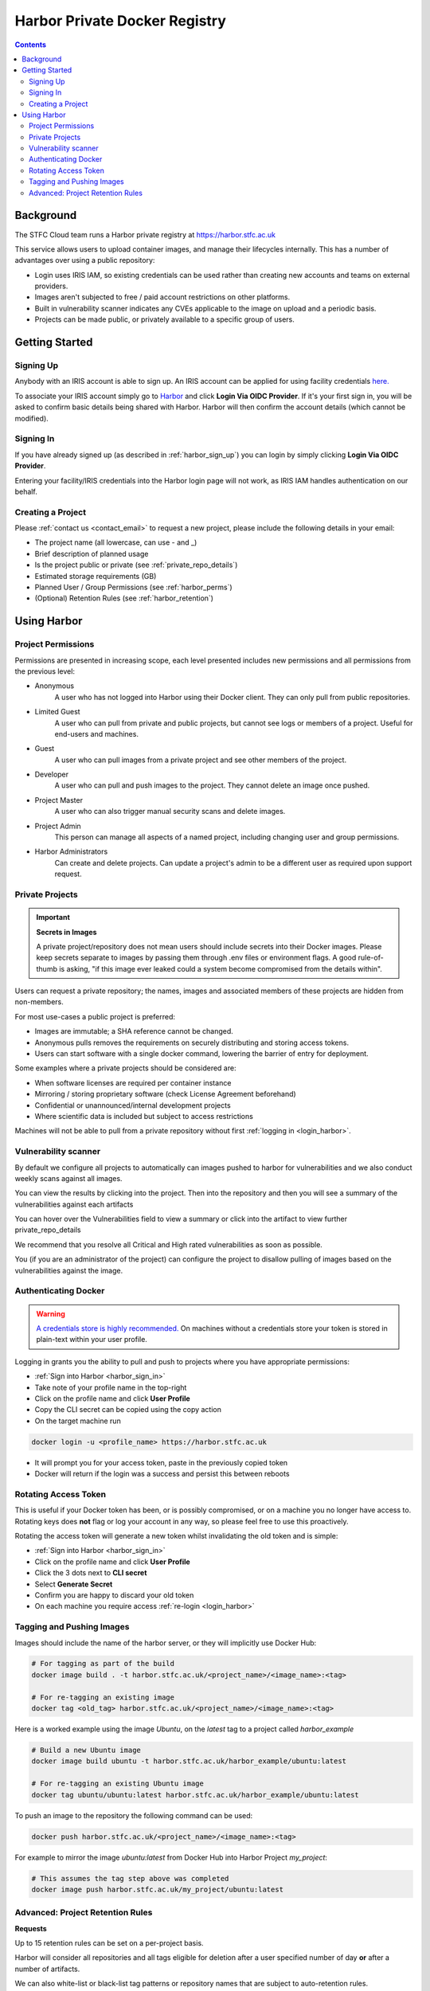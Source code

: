 Harbor Private Docker Registry
##############################

.. contents::

Background
==========

The STFC Cloud team runs a Harbor private registry at https://harbor.stfc.ac.uk

This service allows users to upload container images, and manage their lifecycles internally. This has a number of advantages over using a public repository:

- Login uses IRIS IAM, so existing credentials can be used rather than creating new accounts and teams on external providers.
- Images aren't subjected to free / paid account restrictions on other platforms.
- Built in vulnerability scanner indicates any CVEs applicable to the image on upload and a periodic basis.
- Projects can be made public, or privately available to a specific group of users.

Getting Started
===============

.. _harbor_sign_up:

Signing Up
----------

Anybody with an IRIS account is able to sign up. An IRIS account can be applied for using facility credentials `here. <https://iris-iam.stfc.ac.uk/login>`_

To associate your IRIS account simply go to `Harbor <https://harbor.stfc.ac.uk>`_ and click **Login Via OIDC Provider**. If it's your first sign in, you will be asked to confirm basic details being shared with Harbor. Harbor will then confirm the account details (which cannot be modified).

.. _harbor_sign_in:

Signing In
----------

If you have already signed up (as described in :ref:`harbor_sign_up`) you can login by simply clicking **Login Via OIDC Provider**.

Entering your facility/IRIS credentials into the Harbor login page will not work, as IRIS IAM handles authentication on our behalf.

Creating a Project
------------------

Please :ref:`contact us <contact_email>` to request a new project, please include the following details in your email:

- The project name (all lowercase, can use - and _)
- Brief description of planned usage
- Is the project public or private (see :ref:`private_repo_details`)
- Estimated storage requirements (GB)
- Planned User / Group Permissions (see :ref:`harbor_perms`)
- (Optional) Retention Rules (see :ref:`harbor_retention`)

Using Harbor
============

.. _harbor_perms:

Project Permissions
-------------------

Permissions are presented in increasing scope, each level presented includes new permissions and all permissions from the previous level:

- Anonymous
    A user who has not logged into Harbor using their Docker client. They can only pull from public repositories.
- Limited Guest
    A user who can pull from private and public projects, but cannot see logs or members of a project. Useful for end-users and machines.
- Guest
    A user who can pull images from a private project and see other members of the project.
- Developer
    A user who can pull and push images to the project. They cannot delete an image once pushed.
- Project Master
    A user who can also trigger manual security scans and delete images.
- Project Admin
    This person can manage all aspects of a named project, including changing user and group permissions.
- Harbor Administrators
    Can create and delete projects. Can update a project's admin to be a different user as required upon support request.

.. _private_repo_details:

Private Projects
----------------

.. Important:: **Secrets in Images**

    A private project/repository does not mean users should include secrets into their Docker images. Please keep secrets separate to images by passing them through .env files or environment flags. A good rule-of-thumb is asking, "if this image ever leaked could a system become compromised from the details within".

Users can request a private repository; the names, images and associated members of these projects are hidden from non-members.

For most use-cases a public project is preferred:

- Images are immutable; a SHA reference cannot be changed.
- Anonymous pulls removes the requirements on securely distributing and storing access tokens.
- Users can start software with a single docker command, lowering the barrier of entry for deployment.

Some examples where a private projects should be considered are:

- When software licenses are required per container instance
- Mirroring / storing proprietary software (check License Agreement beforehand)
- Confidential or unannounced/internal development projects
- Where scientific data is included but subject to access restrictions

Machines will not be able to pull from a private repository without first :ref:`logging in <login_harbor>`.

.. _vuln_scan:

Vulnerability scanner
---------------------

By default we configure all projects to automatically can images pushed to harbor for vulnerabilities and we also conduct weekly scans against all images.

You can view the results by clicking into the project. Then into the repository and then you will see a summary of the vulnerabilities against each artifacts

You can hover over the Vulnerabilities field to view a summary or click into the artifact to view further private_repo_details

We recommend that you resolve all Critical and High rated vulnerabilities as soon as possible.

You (if you are an administrator of the project) can configure the project to disallow pulling of images based on the vulnerabilities against the image.

.. _login_harbor:

Authenticating Docker
---------------------

.. warning::

    `A credentials store is highly recommended. <https://docs.docker.com/engine/reference/commandline/login/#credentials-store>`_ On machines without a credentials store your token is stored in plain-text within your user profile.

Logging in grants you the ability to pull and push to projects where you have appropriate permissions:

- :ref:`Sign into Harbor <harbor_sign_in>`
- Take note of your profile name in the top-right
- Click on the profile name and click **User Profile**
- Copy the CLI secret can be copied using the copy action
- On the target machine run

.. code:: console

    docker login -u <profile_name> https://harbor.stfc.ac.uk

- It will prompt you for your access token, paste in the previously copied token
- Docker will return if the login was a success and persist this between reboots


Rotating Access Token
---------------------

This is useful if your Docker token has been, or is possibly compromised, or on a machine you no longer have access to. Rotating keys does **not** flag or log your account in any way, so please feel free to use this proactively.

Rotating the access token will generate a new token whilst invalidating the old token and is simple:

- :ref:`Sign into Harbor <harbor_sign_in>`
- Click on the profile name and click **User Profile**
- Click the 3 dots next to **CLI secret**
- Select **Generate Secret**
- Confirm you are happy to discard your old token
- On each machine you require access :ref:`re-login <login_harbor>`

Tagging and Pushing Images
--------------------------

Images should include the name of the harbor server, or they will implicitly use Docker Hub:

.. code:: console

    # For tagging as part of the build
    docker image build . -t harbor.stfc.ac.uk/<project_name>/<image_name>:<tag>

    # For re-tagging an existing image
    docker tag <old_tag> harbor.stfc.ac.uk/<project_name>/<image_name>:<tag>

Here is a worked example using the image `Ubuntu`, on the `latest` tag to a project called `harbor_example`

.. code:: console

    # Build a new Ubuntu image
    docker image build ubuntu -t harbor.stfc.ac.uk/harbor_example/ubuntu:latest

    # For re-tagging an existing Ubuntu image
    docker tag ubuntu/ubuntu:latest harbor.stfc.ac.uk/harbor_example/ubuntu:latest


To push an image to the repository the following command can be used:

.. code:: console

    docker push harbor.stfc.ac.uk/<project_name>/<image_name>:<tag>

For example to mirror the image `ubuntu:latest` from Docker Hub into Harbor Project `my_project`:

.. code:: console

    # This assumes the tag step above was completed
    docker image push harbor.stfc.ac.uk/my_project/ubuntu:latest

.. _harbor_retention:

Advanced: Project Retention Rules
---------------------------------

**Requests**

Up to 15 retention rules can be set on a per-project basis.

Harbor will consider all repositories and all tags eligible for deletion after a user specified number of day **or** after a number of artifacts.

We can also white-list or black-list tag patterns or repository names that are subject to auto-retention rules.

For example, in a project with repositories `foo, bar and baz` we can specify only `foo, baz` to be auto collected after 60 days, whilst `bar` will only delete tags with `*beta*` in their name after 20 days.

If your putting in a support request for retention rules please describe the above in a request, we will configure the rules per your description. For users manually confusing their rules an additional reference follows.

**Manual Config**

Harbor currently has limited regex capabilities for expressing rules. By default the repository list and tags are set to everything `**`.

To specify a list of items, for example `foo bar baz` replace `**` with `{foo,bar,baz}` which will match all.

Care must be taken with semantic versioning. Unlike regex a * character will only match a single character input, for example a retention rule for `v*.*-beta` will match `v1.1-beta` and `v9.5-beta` but not `v10.1-beta`. Full regex support is currently in the feature-request stage upstream.

The rules for a project can be configured by:

- Navigating to the project
- Select the Policy tag
- Ensure Tag Retention is selected
- Configure the rules and schedule as required
